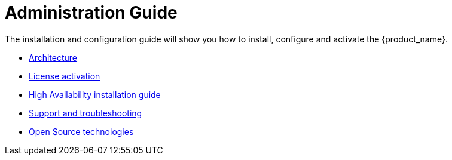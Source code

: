 = Administration Guide
ifdef::env-github,env-browser[:outfilesuffix: .adoc]
ifndef::imagesdir[:imagesdir: images]

ifdef::html[]

[.stripes-none,cols="1,10",frame=none,grid=none,options="noheader",width="50%"]
|===
| image:html_icon.png[width=32px]
| link:admin-guide-single{outfilesuffix}[view as single html page,window=_blank]

| image:pdf_icon.png[width=32px]
| link:../pdf/admin-guide/admin-guide-single.pdf[download as PDF,window=_blank]
|===

endif::[]

The installation and configuration guide will show you how to install, configure and activate the {product_name}.


* link:architecture_overview{outfilesuffix}[Architecture,window=_blank]
* link:license_activation{outfilesuffix}[License activation,window=_blank]
* link:ha_installation{outfilesuffix}[High Availability installation guide,window=_blank]
* link:support_and_troubleshooting{outfilesuffix}[Support and troubleshooting,window=_blank]
* link:opensource_technologies{outfilesuffix}[Open Source technologies,window=_blank]